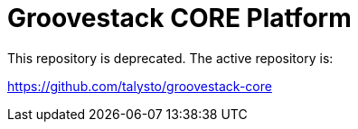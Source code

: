 = Groovestack CORE Platform

This repository is deprecated. The active repository is:

https://github.com/talysto/groovestack-core
